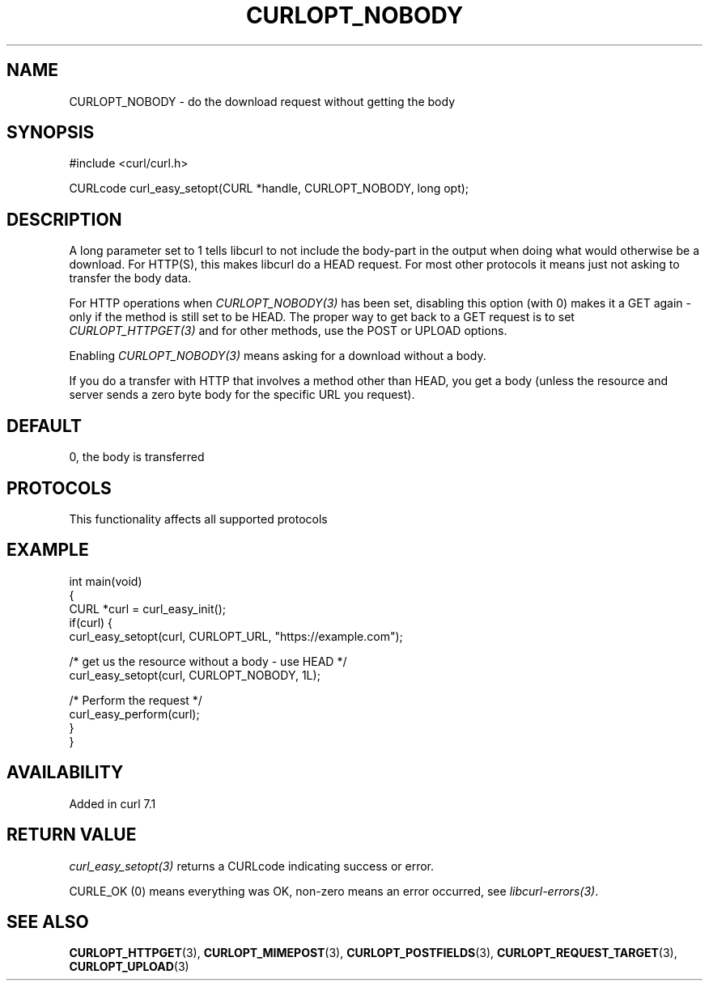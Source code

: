 .\" generated by cd2nroff 0.1 from CURLOPT_NOBODY.md
.TH CURLOPT_NOBODY 3 "2025-06-05" libcurl
.SH NAME
CURLOPT_NOBODY \- do the download request without getting the body
.SH SYNOPSIS
.nf
#include <curl/curl.h>

CURLcode curl_easy_setopt(CURL *handle, CURLOPT_NOBODY, long opt);
.fi
.SH DESCRIPTION
A long parameter set to 1 tells libcurl to not include the body\-part in the
output when doing what would otherwise be a download. For HTTP(S), this makes
libcurl do a HEAD request. For most other protocols it means just not asking
to transfer the body data.

For HTTP operations when \fICURLOPT_NOBODY(3)\fP has been set, disabling this
option (with 0) makes it a GET again \- only if the method is still set to be
HEAD. The proper way to get back to a GET request is to set
\fICURLOPT_HTTPGET(3)\fP and for other methods, use the POST or UPLOAD
options.

Enabling \fICURLOPT_NOBODY(3)\fP means asking for a download without a body.

If you do a transfer with HTTP that involves a method other than HEAD, you get
a body (unless the resource and server sends a zero byte body for the specific
URL you request).
.SH DEFAULT
0, the body is transferred
.SH PROTOCOLS
This functionality affects all supported protocols
.SH EXAMPLE
.nf
int main(void)
{
  CURL *curl = curl_easy_init();
  if(curl) {
    curl_easy_setopt(curl, CURLOPT_URL, "https://example.com");

    /* get us the resource without a body - use HEAD */
    curl_easy_setopt(curl, CURLOPT_NOBODY, 1L);

    /* Perform the request */
    curl_easy_perform(curl);
  }
}
.fi
.SH AVAILABILITY
Added in curl 7.1
.SH RETURN VALUE
\fIcurl_easy_setopt(3)\fP returns a CURLcode indicating success or error.

CURLE_OK (0) means everything was OK, non\-zero means an error occurred, see
\fIlibcurl\-errors(3)\fP.
.SH SEE ALSO
.BR CURLOPT_HTTPGET (3),
.BR CURLOPT_MIMEPOST (3),
.BR CURLOPT_POSTFIELDS (3),
.BR CURLOPT_REQUEST_TARGET (3),
.BR CURLOPT_UPLOAD (3)
